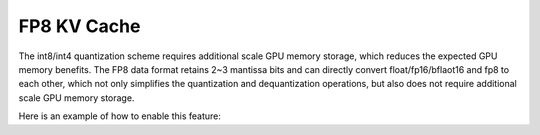.. _fp8_kv_cache:

FP8 KV Cache
==================

The int8/int4 quantization scheme requires additional scale GPU memory storage, which reduces the expected GPU memory benefits.
The FP8 data format retains 2~3 mantissa bits and can directly convert float/fp16/bflaot16 and fp8 to each other,
which not only simplifies the quantization and dequantization operations, but also does not require additional scale GPU memory storage.

Here is an example of how to enable this feature:

.. code-block:: python
    from vllm import LLM, SamplingParams
    # Sample prompts.
    prompts = [
        "Hello, my name is",
        "The president of the United States is",
        "The capital of France is",
        "The future of AI is",
    ]
    # Create a sampling params object.
    sampling_params = SamplingParams(temperature=0.8, top_p=0.95)
    # Create an LLM.
    llm = LLM(model="facebook/opt-125m", kv_cache_dtype="fp8")
    # Generate texts from the prompts. The output is a list of RequestOutput objects
    # that contain the prompt, generated text, and other information.
    outputs = llm.generate(prompts, sampling_params)
    # Print the outputs.
    for output in outputs:
        prompt = output.prompt
        generated_text = output.outputs[0].text
        print(f"Prompt: {prompt!r}, Generated text: {generated_text!r}")

